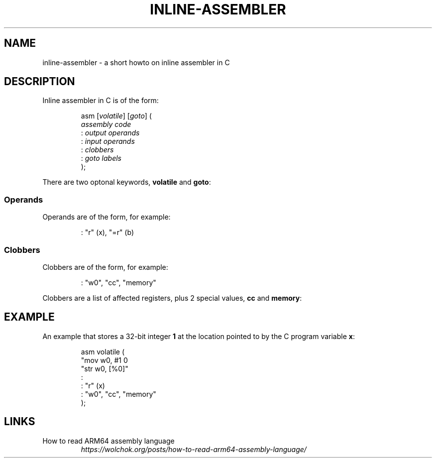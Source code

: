 .TH INLINE-ASSEMBLER 5 "June 2021" "Dotfiles" "Eth's Dotfiles Manual"
.SH NAME
inline-assembler \- a short howto on inline assembler in C
.SH DESCRIPTION
.PP
Inline assembler in C is of the form:
.PP
.RS
.nf
asm [\fIvolatile\fR] [\fIgoto\fR] (
    \fIassembly code\fR
    : \fIoutput operands\fR
    : \fIinput operands\fR
    : \fIclobbers\fR
    : \fIgoto labels\fR
);
.fi
.RE
.PP
There are two optonal keywords, \fBvolatile\fR and \fBgoto\fR:
.TS
l l.
volatile	The assembly may have side effects.
goto	The assembly may jump to one of the listed goto labels
.TE
.SS Operands
.PP
Operands are of the form, for example:
.PP
.RS
.nf
: "r" (x), "=r" (b)
.fi
.RE
.TS
l l
---
l l.
Code	Meaning
r	This is a register.
=r	This register contains output.
+r	This register is in both input & output.
&r	This register is output \fIonly\fR.
%r	"Operands may be commutative."
.TE
.SS Clobbers
.PP
Clobbers are of the form, for example:
.PP
.RS
.nf
: "w0", "cc", "memory"
.fi
.RE
.PP
Clobbers are a list of affected registers, plus 2 special values, \fBcc\fR and \fBmemory\fR:
.PP
.TS
l l.
cc	Affects flags registers.
memory	Affects arbitrary memory.
.TE
.SH EXAMPLE
.PP
An example that stores a 32-bit integer \fB1\fR at the location pointed to by the C program variable \fBx\fR:
.PP
.RS
.nf
asm volatile (
    "mov w0, #1 \n"
    "str w0, [%0]"
    :
    : "r" (x)
    : "w0", "cc", "memory"
);
.fi
.RE
.SH LINKS
.TP
How to read ARM64 assembly language
.I https://wolchok.org/posts/how-to-read-arm64-assembly-language/
